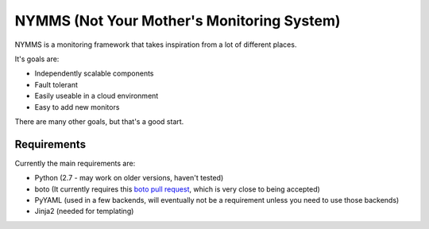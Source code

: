 ===========================================
NYMMS (Not Your Mother's Monitoring System)
===========================================

NYMMS is a monitoring framework that takes inspiration from a lot of different
places.

It's goals are:

- Independently scalable components
- Fault tolerant
- Easily useable in a cloud environment
- Easy to add new monitors

There are many other goals, but that's a good start.

Requirements
============

Currently the main requirements are:

- Python (2.7 - may work on older versions, haven't tested)
- boto (It currently requires this `boto pull request`_, which is very close to
  being accepted)
- PyYAML (used in a few backends, will eventually not be a requirement unless
  you need to use those backends)
- Jinja2 (needed for templating)

.. _`boto pull request`: https://github.com/boto/boto/pull/1414
